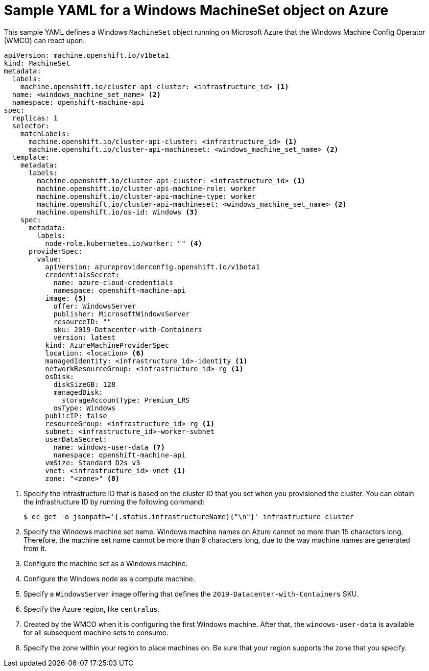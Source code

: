 // Module included in the following assemblies:
//
// * windows_containers/creating_windows_machinesets/creating-windows-machineset-azure.adoc

[id="windows-machineset-azure_{context}"]
= Sample YAML for a Windows MachineSet object on Azure

This sample YAML defines a Windows `MachineSet` object running on Microsoft Azure that the Windows Machine Config Operator (WMCO) can react upon.

[source,yaml]
----
apiVersion: machine.openshift.io/v1beta1
kind: MachineSet
metadata:
  labels:
    machine.openshift.io/cluster-api-cluster: <infrastructure_id> <1>
  name: <windows_machine_set_name> <2>
  namespace: openshift-machine-api
spec:
  replicas: 1
  selector:
    matchLabels:
      machine.openshift.io/cluster-api-cluster: <infrastructure_id> <1>
      machine.openshift.io/cluster-api-machineset: <windows_machine_set_name> <2>
  template:
    metadata:
      labels:
        machine.openshift.io/cluster-api-cluster: <infrastructure_id> <1>
        machine.openshift.io/cluster-api-machine-role: worker
        machine.openshift.io/cluster-api-machine-type: worker
        machine.openshift.io/cluster-api-machineset: <windows_machine_set_name> <2>
        machine.openshift.io/os-id: Windows <3>
    spec:
      metadata:
        labels:
          node-role.kubernetes.io/worker: "" <4>
      providerSpec:
        value:
          apiVersion: azureproviderconfig.openshift.io/v1beta1
          credentialsSecret:
            name: azure-cloud-credentials
            namespace: openshift-machine-api
          image: <5>
            offer: WindowsServer
            publisher: MicrosoftWindowsServer
            resourceID: ""
            sku: 2019-Datacenter-with-Containers
            version: latest
          kind: AzureMachineProviderSpec
          location: <location> <6>
          managedIdentity: <infrastructure_id>-identity <1>
          networkResourceGroup: <infrastructure_id>-rg <1>
          osDisk:
            diskSizeGB: 128
            managedDisk:
              storageAccountType: Premium_LRS
            osType: Windows
          publicIP: false
          resourceGroup: <infrastructure_id>-rg <1>
          subnet: <infrastructure_id>-worker-subnet
          userDataSecret:
            name: windows-user-data <7>
            namespace: openshift-machine-api
          vmSize: Standard_D2s_v3
          vnet: <infrastructure_id>-vnet <1>
          zone: "<zone>" <8>
----
<1> Specify the infrastructure ID that is based on the cluster ID that you set when you provisioned the cluster. You can obtain the infrastructure ID by running the following command:
+
[source,terminal]
----
$ oc get -o jsonpath='{.status.infrastructureName}{"\n"}' infrastructure cluster
----
<2> Specify the Windows machine set name. Windows machine names on Azure cannot be more than 15 characters long. Therefore, the machine set name cannot be more than 9 characters long, due to the way machine names are generated from it.
<3> Configure the machine set as a Windows machine.
<4> Configure the Windows node as a compute machine.
<5> Specify a `WindowsServer` image offering that defines the `2019-Datacenter-with-Containers` SKU.
<6> Specify the Azure region, like `centralus`.
<7> Created by the WMCO when it is configuring the first Windows machine. After that, the `windows-user-data` is available for all subsequent machine sets to consume.
<8> Specify the zone within your region to place machines on. Be sure that your region supports the zone that you specify.
